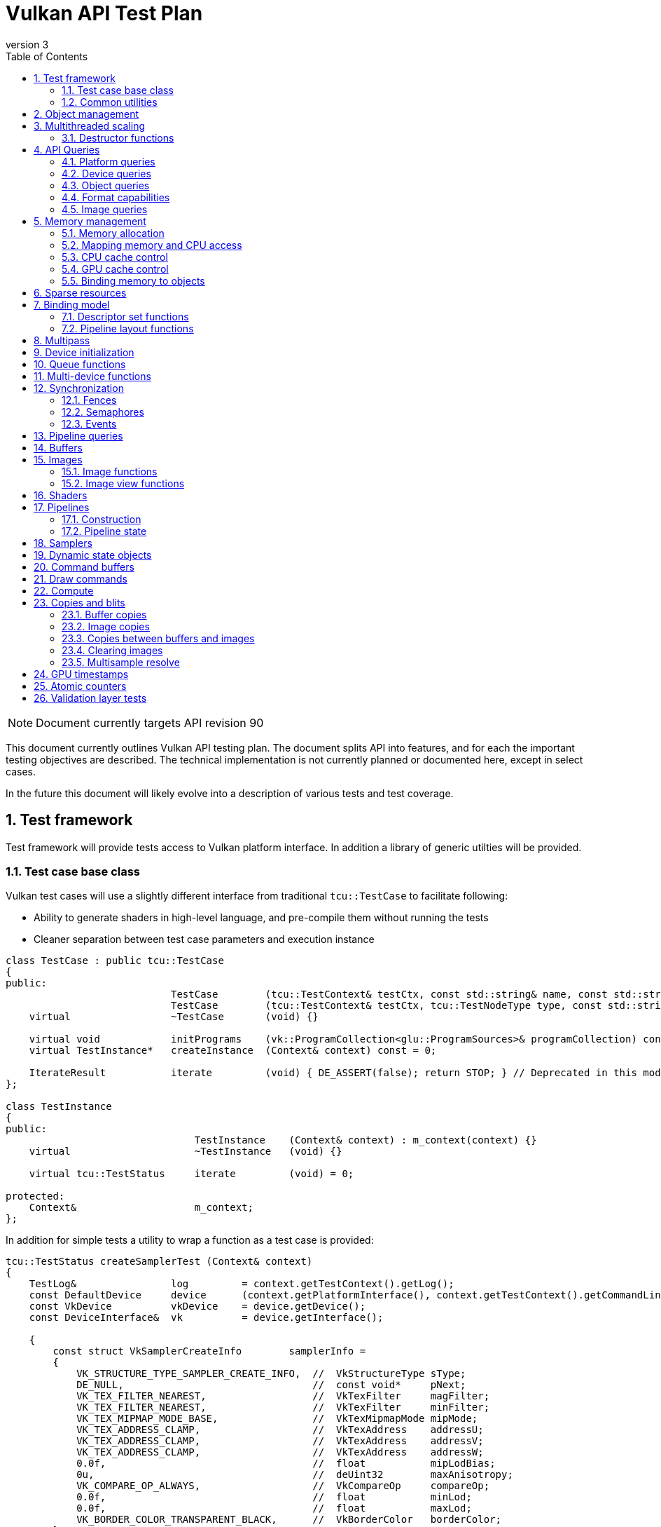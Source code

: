 // asciidoc -b html5 -d book -f apitests.conf apitests.adoc

:toc:
:numbered:
:docinfo:
:revnumber: 3

Vulkan API Test Plan
====================

NOTE: Document currently targets API revision 90

This document currently outlines Vulkan API testing plan. The document splits API into features, and for each the important testing objectives are described. The technical implementation is not currently planned or documented here, except in select cases.

In the future this document will likely evolve into a description of various tests and test coverage.

Test framework
--------------

Test framework will provide tests access to Vulkan platform interface. In addition a library of generic utilties will be provided.

Test case base class
~~~~~~~~~~~~~~~~~~~~

Vulkan test cases will use a slightly different interface from traditional +tcu::TestCase+ to facilitate following:

 * Ability to generate shaders in high-level language, and pre-compile them without running the tests
 * Cleaner separation between test case parameters and execution instance

[source,cpp]
----
class TestCase : public tcu::TestCase
{
public:
                            TestCase        (tcu::TestContext& testCtx, const std::string& name, const std::string& description);
                            TestCase        (tcu::TestContext& testCtx, tcu::TestNodeType type, const std::string& name, const std::string& description);
    virtual                 ~TestCase       (void) {}

    virtual void            initPrograms    (vk::ProgramCollection<glu::ProgramSources>& programCollection) const;
    virtual TestInstance*   createInstance  (Context& context) const = 0;

    IterateResult           iterate         (void) { DE_ASSERT(false); return STOP; } // Deprecated in this module
};

class TestInstance
{
public:
                                TestInstance    (Context& context) : m_context(context) {}
    virtual                     ~TestInstance   (void) {}

    virtual tcu::TestStatus     iterate         (void) = 0;

protected:
    Context&                    m_context;
};
----

In addition for simple tests a utility to wrap a function as a test case is provided:

[source,cpp]
----
tcu::TestStatus createSamplerTest (Context& context)
{
    TestLog&                log         = context.getTestContext().getLog();
    const DefaultDevice     device      (context.getPlatformInterface(), context.getTestContext().getCommandLine());
    const VkDevice          vkDevice    = device.getDevice();
    const DeviceInterface&  vk          = device.getInterface();

    {
        const struct VkSamplerCreateInfo        samplerInfo =
        {
            VK_STRUCTURE_TYPE_SAMPLER_CREATE_INFO,  //  VkStructureType sType;
            DE_NULL,                                //  const void*     pNext;
            VK_TEX_FILTER_NEAREST,                  //  VkTexFilter     magFilter;
            VK_TEX_FILTER_NEAREST,                  //  VkTexFilter     minFilter;
            VK_TEX_MIPMAP_MODE_BASE,                //  VkTexMipmapMode mipMode;
            VK_TEX_ADDRESS_CLAMP,                   //  VkTexAddress    addressU;
            VK_TEX_ADDRESS_CLAMP,                   //  VkTexAddress    addressV;
            VK_TEX_ADDRESS_CLAMP,                   //  VkTexAddress    addressW;
            0.0f,                                   //  float           mipLodBias;
            0u,                                     //  deUint32        maxAnisotropy;
            VK_COMPARE_OP_ALWAYS,                   //  VkCompareOp     compareOp;
            0.0f,                                   //  float           minLod;
            0.0f,                                   //  float           maxLod;
            VK_BORDER_COLOR_TRANSPARENT_BLACK,      //  VkBorderColor   borderColor;
        };

        Move<VkSamplerT>    tmpSampler  = createSampler(vk, vkDevice, &samplerInfo);
    }

    return tcu::TestStatus::pass("Creating sampler succeeded");
}

tcu::TestCaseGroup* createTests (tcu::TestContext& testCtx)
{
    de::MovePtr<tcu::TestCaseGroup> apiTests    (new tcu::TestCaseGroup(testCtx, "api", "API Tests"));
    
    addFunctionCase(apiTests.get(), "create_sampler",   "", createSamplerTest);

    return apiTests.release();
}
----

+vkt::Context+, which is passed to +vkt::TestInstance+ will provide access to Vulkan platform interface, and a default device instance. Most test cases should use default device instance:

 * Creating device can take up to tens of milliseconds
 * --deqp-vk-device-id=N command line option can be used to change device
 * Framework can force validation layers (--deqp-vk-layers=validation,...)

Other considerations:

 * Rather than using default header, deqp uses custom header & interface wrappers
 ** See +vk::PlatformInterface+ and +vk::DeviceInterface+
 ** Enables optional run-time dependency to Vulkan driver (required for Android, useful in general)
 ** Various logging & other analysis facilities can be layered on top of that interface
 * Expose validation state to tests to be able to test validation
 * Extensions are opt-in, some tests will require certain extensions to work
 ** --deqp-vk-extensions? enable all by default?
 ** Probably good to be able to override extensions as well (verify that tests report correct results without extensions)

Common utilities
~~~~~~~~~~~~~~~~

Test case independent Vulkan utilities will be provided in +vk+ namespace, and can be found under +framework/vulkan+. These include:

 * +Unique<T>+ and +Move<T>+ wrappers for Vulkan API objects
 * Creating all types of work with configurable parameters:
 ** Workload "size" (not really comparable between types)
 ** Consume & produce memory contents
 *** Simple checksumming / other verification against reference data typically fine

.TODO
 * Document important utilities (vkRef.hpp for example).
 * Document Vulkan platform port.

Object management
-----------------

Object management tests verify that the driver is able to create and destroy objects of all types. The tests don't attempt to use the objects (unless necessary for testing object construction) as that is covered by feature-specific tests. For all object types the object management tests cover:

 * Creating objects with a relevant set of parameters
 ** Not exhaustive, guided by what might actually make driver to take different path
 * Allocating multiple objects of same type
 ** Reasonable limit depends on object type
 * Creating objects from multiple threads concurrently (where possible)
 * Freeing objects from multiple threads

NOTE: tests for various +vkCreate*()+ functions are documented in feature-specific sections.

Multithreaded scaling
---------------------

Vulkan API is free-threaded and suggests that many operations (such as constructing command buffers) will scale with number of app threads. Tests are needed for proving that such scalability actually exists, and there are no locks in important functionality preventing that.

NOTE: Khronos CTS has not traditionally included any performance testing, and the tests may not be part of conformance criteria. The tests may however be useful for IHVs for driver optimization, and could be enforced by platform-specific conformance tests, such as Android CTS.

Destructor functions
~~~~~~~~~~~~~~~~~~~~

[source,c]
----
VkResult VKAPI vkDestroyInstance(
    VkInstance                                  instance);

VkResult VKAPI vkDestroyDevice(
    VkDevice                                    device);

VkResult VKAPI vkDestroyObject(
    VkDevice                                    device,
    VkObjectType                                objType,
    VkObject                                    object);
----

API Queries
-----------

Objective of API query tests is to validate that various +vkGet*+ functions return correct values. Generic checks that apply to all query types are:

 * Returned value size is equal or multiple of relevant struct size
 * Query doesn't write outside the provided pointer
 * Query values (where expected) don't change between subsequent queries
 * Concurrent queries from multiple threads work

Platform queries
~~~~~~~~~~~~~~~~

Platform query tests will validate that all queries work as expected and return sensible values.

 * Sensible device properties
 ** May have some Android-specific requirements
 *** TBD queue 0 must be universal queue (all command types supported)
 * All required functions present
 ** Both platform (physicalDevice = 0) and device-specific
 ** Culled based on enabled extension list?

[source,c]
----
typedef enum VkPhysicalDeviceInfoType_
{
    // Info type for vkGetPhysicalDeviceInfo()
    VK_PHYSICAL_DEVICE_INFO_TYPE_PROPERTIES                 = 0x00000000,
    VK_PHYSICAL_DEVICE_INFO_TYPE_PERFORMANCE                = 0x00000001,
    VK_PHYSICAL_DEVICE_INFO_TYPE_QUEUE_PROPERTIES           = 0x00000002,
    VK_PHYSICAL_DEVICE_INFO_TYPE_MEMORY_PROPERTIES          = 0x00000003,

    VK_ENUM_RANGE(PHYSICAL_DEVICE_INFO_TYPE, PROPERTIES, MEMORY_PROPERTIES)
} VkPhysicalDeviceInfoType;

typedef enum VkExtensionInfoType_
{
    // Info type for vkGetGlobalExtensionInfo() and vkGetPhysicalDeviceExtensionInfo()
    VK_EXTENSION_INFO_TYPE_COUNT                            = 0x00000000,
    VK_EXTENSION_INFO_TYPE_PROPERTIES                       = 0x00000001,

    VK_ENUM_RANGE(EXTENSION_INFO_TYPE, COUNT, PROPERTIES)
} VkExtensionInfoType;

VkResult VKAPI vkEnumeratePhysicalDevices(
    VkInstance                                  instance,
    uint32_t*                                   pPhysicalDeviceCount,
    VkPhysicalDevice*                           pPhysicalDevices);

VkResult VKAPI vkGetPhysicalDeviceInfo(
    VkPhysicalDevice                            physicalDevice,
    VkPhysicalDeviceInfoType                    infoType,
    size_t*                                     pDataSize,
    void*                                       pData);

void * VKAPI vkGetProcAddr(
    VkPhysicalDevice                            physicalDevice,
    const char*                                 pName);

// Extension discovery functions

VkResult VKAPI vkGetGlobalExtensionInfo(
    VkExtensionInfoType                         infoType,
    uint32_t                                    extensionIndex,
    size_t*                                     pDataSize,
    void*                                       pData);

VkResult VKAPI vkGetPhysicalDeviceExtensionInfo(
    VkPhysicalDevice                            physicalDevice,
    VkExtensionInfoType                         infoType,
    uint32_t                                    extensionIndex,
    size_t*                                     pDataSize,
    void*                                       pData);

// Layer discovery functions

VkResult VKAPI vkEnumerateLayers(
    VkPhysicalDevice                            physicalDevice,
    size_t                                      maxStringSize,
    size_t*                                     pLayerCount,
    char* const*                                pOutLayers,
    void*                                       pReserved);
----

Device queries
~~~~~~~~~~~~~~

[source,c]
----
VkResult VKAPI vkGetDeviceQueue(
    VkDevice                                    device,
    uint32_t                                    queueNodeIndex,
    uint32_t                                    queueIndex,
    VkQueue*                                    pQueue);
----

Object queries
~~~~~~~~~~~~~~

 * +MEMORY_REQUIREMENTS+: verify that for buffers the returned size is at least the size of the buffer (?)

[source,c]
----
typedef enum VkObjectInfoType_
{
    // Info type for vkGetObjectInfo()
    VK_OBJECT_INFO_TYPE_MEMORY_REQUIREMENTS                 = 0x00000000,

    VK_ENUM_RANGE(OBJECT_INFO_TYPE, MEMORY_REQUIREMENTS, MEMORY_REQUIREMENTS)
} VkObjectInfoType;

typedef struct VkMemoryRequirements_
{
    VkDeviceSize                                size;                       // Specified in bytes
    VkDeviceSize                                alignment;                  // Specified in bytes
    VkDeviceSize                                granularity;                // Granularity at which memory can be bound to resource sub-ranges specified in bytes (usually the page size)
    VkMemoryPropertyFlags                       memPropsAllowed;            // Allowed memory property flags
    VkMemoryPropertyFlags                       memPropsRequired;           // Required memory property flags
} VkMemoryRequirements;

VkResult VKAPI vkGetObjectInfo(
    VkDevice                                    device,
    VkObjectType                                objType,
    VkObject                                    object,
    VkObjectInfoType                            infoType,
    size_t*                                     pDataSize,
    void*                                       pData);
----

Format capabilities
~~~~~~~~~~~~~~~~~~~

[source,c]
----
typedef enum VkFormatInfoType_
{
    // Info type for vkGetFormatInfo()
    VK_FORMAT_INFO_TYPE_PROPERTIES                          = 0x00000000,

    VK_ENUM_RANGE(FORMAT_INFO_TYPE, PROPERTIES, PROPERTIES)
} VkFormatInfoType;

typedef VkFlags VkFormatFeatureFlags;
typedef enum VkFormatFeatureFlagBits_
{
    VK_FORMAT_FEATURE_SAMPLED_IMAGE_BIT                     = VK_BIT(0),    // Format can be used for sampled images (SAMPLED_IMAGE and COMBINED_IMAGE_SAMPLER descriptor types)
    VK_FORMAT_FEATURE_STORAGE_IMAGE_BIT                     = VK_BIT(1),    // Format can be used for storage images (STORAGE_IMAGE descriptor type)
    VK_FORMAT_FEATURE_STORAGE_IMAGE_ATOMIC_BIT              = VK_BIT(2),    // Format supports atomic operations in case it's used for storage images
    VK_FORMAT_FEATURE_UNIFORM_TEXEL_BUFFER_BIT              = VK_BIT(3),    // Format can be used for uniform texel buffers (TBOs)
    VK_FORMAT_FEATURE_STORAGE_TEXEL_BUFFER_BIT              = VK_BIT(4),    // Format can be used for storage texel buffers (IBOs)
    VK_FORMAT_FEATURE_STORAGE_TEXEL_BUFFER_ATOMIC_BIT       = VK_BIT(5),    // Format supports atomic operations in case it's used for storage texel buffers
    VK_FORMAT_FEATURE_VERTEX_BUFFER_BIT                     = VK_BIT(6),    // Format can be used for vertex buffers (VBOs)
    VK_FORMAT_FEATURE_COLOR_ATTACHMENT_BIT                  = VK_BIT(7),    // Format can be used for color attachment images
    VK_FORMAT_FEATURE_COLOR_ATTACHMENT_BLEND_BIT            = VK_BIT(8),    // Format supports blending in case it's used for color attachment images
    VK_FORMAT_FEATURE_DEPTH_STENCIL_ATTACHMENT_BIT          = VK_BIT(9),    // Format can be used for depth/stencil attachment images
    VK_FORMAT_FEATURE_CONVERSION_BIT                        = VK_BIT(10),   // Format can be used as the source or destination of format converting blits
} VkFormatFeatureFlagBits;

typedef struct VkFormatProperties_
{
    VkFormatFeatureFlags                        linearTilingFeatures;       // Format features in case of linear tiling
    VkFormatFeatureFlags                        optimalTilingFeatures;      // Format features in case of optimal tiling
} VkFormatProperties;

VkResult VKAPI vkGetFormatInfo(
    VkDevice                                    device,
    VkFormat                                    format,
    VkFormatInfoType                            infoType,
    size_t*                                     pDataSize,
    void*                                       pData);
----

Image queries
~~~~~~~~~~~~~

[source,c]
----
typedef enum VkSubresourceInfoType_
{
    // Info type for vkGetImageSubresourceInfo()
    VK_SUBRESOURCE_INFO_TYPE_LAYOUT                         = 0x00000000,

    VK_ENUM_RANGE(SUBRESOURCE_INFO_TYPE, LAYOUT, LAYOUT)
} VkSubresourceInfoType;

VkResult VKAPI vkGetImageSubresourceInfo(
    VkDevice                                    device,
    VkImage                                     image,
    const VkImageSubresource*                   pSubresource,
    VkSubresourceInfoType                       infoType,
    size_t*                                     pDataSize,
    void*                                       pData);
----

Memory management
-----------------

Memory management tests cover memory allocation, sub-allocation, access, and CPU and GPU cache control. Testing some areas such as cache control will require stress-testing memory accesses from CPU and various pipeline stages.

Memory allocation
~~~~~~~~~~~~~~~~~

[source,c]
----
// Memory properties passed into vkAllocMemory().
typedef VkFlags VkMemoryPropertyFlags;
typedef enum VkMemoryPropertyFlagBits_
{
    VK_MEMORY_PROPERTY_DEVICE_ONLY                          = 0,            // If otherwise stated, then allocate memory on device
    VK_MEMORY_PROPERTY_HOST_VISIBLE_BIT                     = VK_BIT(0),    // Memory should be mappable by host
    VK_MEMORY_PROPERTY_HOST_NON_COHERENT_BIT                = VK_BIT(1),    // Memory may not have i/o coherency so vkFlushMappedMemoryRanges and
                                                                            // vkInvalidateMappedMemoryRanges must be used flush/invalidate host cache
    VK_MEMORY_PROPERTY_HOST_UNCACHED_BIT                    = VK_BIT(2),    // Memory should not be cached by the host
    VK_MEMORY_PROPERTY_HOST_WRITE_COMBINED_BIT              = VK_BIT(3),    // Memory should support host write combining
    VK_MEMORY_PROPERTY_PREFER_HOST_LOCAL                    = VK_BIT(4),    // If set, prefer host access
    VK_MEMORY_PROPERTY_SHAREABLE_BIT                        = VK_BIT(5),
} VkMemoryPropertyFlagBits;

typedef struct VkMemoryAllocInfo_
{
    VkStructureType                             sType;                      // Must be VK_STRUCTURE_TYPE_MEMORY_ALLOC_INFO
    const void*                                 pNext;                      // Pointer to next structure
    VkDeviceSize                                allocationSize;             // Size of memory allocation
    VkMemoryPropertyFlags                       memProps;                   // Memory property flags
} VkMemoryAllocInfo;

VkResult VKAPI vkAllocMemory(
    VkDevice                                    device,
    const VkMemoryAllocInfo*                    pAllocInfo,
    VkDeviceMemory*                             pMem);

VkResult VKAPI vkFreeMemory(
    VkDevice                                    device,
    VkDeviceMemory                              mem);
----

 * Test combination of:
 ** Various allocation sizes
 ** All (supported) combinations of property flags
 * Allocations that exceed total available memory size (expected to fail)
 * Concurrent allocation and free from multiple threads
 * Memory leak tests (may not work on platforms that overcommit)
 ** Allocate memory until fails, free all and repeat
 ** Total allocated memory size should remain stable over iterations
 ** Allocate and free in random order

.Spec issues

What are the alignment guarantees for the returned memory allocation? Will it satisfy alignment requirements for all object types? If not, app needs to know the alignment, or alignment parameter needs to be added to +VkMemoryAllocInfo+.

Minimum allocation size? If 1, presumably implementation has to round it up to next page size at least? Is there a query for that? What happens when accessing the added padding?

Mapping memory and CPU access
~~~~~~~~~~~~~~~~~~~~~~~~~~~~~

[source,c]
----
VkResult VKAPI vkMapMemory(
    VkDevice                                    device,
    VkDeviceMemory                              mem,
    VkDeviceSize                                offset,
    VkDeviceSize                                size,
    VkMemoryMapFlags                            flags,
    void**                                      ppData);

VkResult VKAPI vkUnmapMemory(
    VkDevice                                    device,
    VkDeviceMemory                              mem);
----

 * Verify that mapping of all host-visible allocations succeed and accessing memory works
 * Verify mapping of sub-ranges
 * Access still works after un-mapping and re-mapping memory
 * Attaching or detaching memory allocation from buffer/image doesn't affect mapped memory access or contents
 ** Images: test with various formats, mip-levels etc.

.Spec issues
 * Man pages say vkMapMemory is thread-safe, but to what extent?
 ** Mapping different VkDeviceMemory allocs concurrently?
 ** Mapping different sub-ranges of same VkDeviceMemory?
 ** Mapping overlapping sub-ranges of same VkDeviceMemory?
 * Okay to re-map same or overlapping range? What pointers should be returned in that case?
 * Can re-mapping same block return different virtual address?
 * Alignment of returned CPU pointer?
 ** Access using SIMD instructions can benefit from alignment

CPU cache control
~~~~~~~~~~~~~~~~~

[source,c]
----
typedef struct VkMappedMemoryRange_
{
    VkStructureType                             sType;                      // Must be VK_STRUCTURE_TYPE_MAPPED_MEMORY_RANGE
    const void*                                 pNext;                      // Pointer to next structure
    VkDeviceMemory                              mem;                        // Mapped memory object
    VkDeviceSize                                offset;                     // Offset within the mapped memory the range starts from
    VkDeviceSize                                size;                       // Size of the range within the mapped memory
} VkMappedMemoryRange;

VkResult VKAPI vkFlushMappedMemoryRanges(
    VkDevice                                    device,
    uint32_t                                    memRangeCount,
    const VkMappedMemoryRange*                  pMemRanges);

VkResult VKAPI vkInvalidateMappedMemoryRanges(
    VkDevice                                    device,
    uint32_t                                    memRangeCount,
    const VkMappedMemoryRange*                  pMemRanges);
----

 * TODO Semantics discussed at https://cvs.khronos.org/bugzilla/show_bug.cgi?id=13690
 ** Invalidate relevant for HOST_NON_COHERENT_BIT, flushes CPU read caches
 ** Flush flushes CPU write caches?
 * Test behavior with all possible mem alloc types & various sizes
 * Corner-cases:
 ** Empty list
 ** Empty ranges
 ** Same range specified multiple times
 ** Partial overlap between ranges

.Spec issues
 * Thread-safety? Okay to flush different ranges concurrently?

GPU cache control
~~~~~~~~~~~~~~~~~

Validate that GPU caches are invalidated where instructed. This includes visibility of memory writes made by both CPU and GPU to both CPU and GPU pipeline stages.

[source,c]
----
void VKAPI vkCmdPipelineBarrier(
    VkCmdBuffer                                 cmdBuffer,
    VkWaitEvent                                 waitEvent,
    uint32_t                                    pipeEventCount,
    const VkPipeEvent*                          pPipeEvents,
    uint32_t                                    memBarrierCount,
    const void**                                ppMemBarriers);

// \note vkCmdWaitEvents includes memory barriers as well
----

 * Image layout transitions may need special care

Binding memory to objects
~~~~~~~~~~~~~~~~~~~~~~~~~

[source,c]
----
VkResult VKAPI vkBindObjectMemory(
    VkDevice                                    device,
    VkObjectType                                objType,
    VkObject                                    object,
    VkDeviceMemory                              mem,
    VkDeviceSize                                memOffset);
----

 * Buffers and images only
 * Straightforward mapping where allocation size matches object size and memOffset = 0
 * Sub-allocation of larger allocations
 * Re-binding object to different memory allocation
 * Binding multiple objects to same or partially overlapping memory ranges
 ** Aliasing writable resources? Access granularity?
 * Binding various (supported) types of memory allocations

.Spec issues
 * When binding multiple objects to same memory, will data in memory be visible for all objects?
 ** Reinterpretation rules?
 * Memory contents after re-binding memory to a different object?

Sparse resources
----------------

Sparse memory resources are treated as separate feature from basic memory management. Details TBD still.

[source,c]
----
VkResult VKAPI vkQueueBindSparseBufferMemory(
    VkQueue                                     queue,
    VkBuffer                                    buffer,
    VkDeviceSize                                rangeOffset,
    VkDeviceSize                                rangeSize,
    VkDeviceMemory                              mem,
    VkDeviceSize                                memOffset);

typedef struct VkImageSubresource_
{
    VkImageAspect                               aspect;
    uint32_t                                    mipLevel;
    uint32_t                                    arraySlice;
} VkImageSubresource;

typedef struct VkImageMemoryBindInfo_
{
    VkImageSubresource                          subresource;
    VkOffset3D                                  offset;
    VkExtent3D                                  extent;
} VkImageMemoryBindInfo;

VkResult VKAPI vkQueueBindSparseImageMemory(
    VkQueue                                     queue,
    VkImage                                     image,
    const VkImageMemoryBindInfo*                pBindInfo,
    VkDeviceMemory                              mem,
    VkDeviceSize                                memOffset);
----

Binding model
-------------

The objective of the binding model tests is to verify:

 * All valid descriptor sets can be created
 * Accessing resources from shaders using various layouts
 * Descriptor updates
 * Descriptor set chaining
 * Descriptor set limits

As a necessary side effect, the tests will provide coverage for allocating and accessing all types of resources from all shader stages.

Descriptor set functions
~~~~~~~~~~~~~~~~~~~~~~~~

[source,c]
----
typedef struct VkDescriptorSetLayoutBinding_
{
    VkDescriptorType                            descriptorType;     // Type of the descriptors in this binding
    uint32_t                                    arraySize;          // Number of descriptors in this binding
    VkShaderStageFlags                          stageFlags;         // Shader stages this binding is visible to
    const VkSampler*                            pImmutableSamplers; // Immutable samplers (used if descriptor type is SAMPLER or COMBINED_IMAGE_SAMPLER, is either NULL or contains <count> number of elements)
} VkDescriptorSetLayoutBinding;

typedef struct VkDescriptorSetLayoutCreateInfo_
{
    VkStructureType                             sType;              // Must be VK_STRUCTURE_TYPE_DESCRIPTOR_SET_LAYOUT_CREATE_INFO
    const void*                                 pNext;              // Pointer to next structure
    uint32_t                                    count;              // Number of bindings in the descriptor set layout
    const VkDescriptorSetLayoutBinding*         pBinding;           // Array of descriptor set layout bindings
} VkDescriptorSetLayoutCreateInfo;

VkResult VKAPI vkCreateDescriptorSetLayout(
    VkDevice                                    device,
    const VkDescriptorSetLayoutCreateInfo*      pCreateInfo,
    VkDescriptorSetLayout*                      pSetLayout);

typedef struct VkDescriptorTypeCount_
{
    VkDescriptorType                            type;
    uint32_t                                    count;
} VkDescriptorTypeCount;

typedef struct VkDescriptorPoolCreateInfo_
{
    VkStructureType                             sType;              // Must be VK_STRUCTURE_TYPE_DESCRIPTOR_POOL_CREATE_INFO
    const void*                                 pNext;              // Pointer to next structure
    uint32_t                                    count;
    const VkDescriptorTypeCount*                pTypeCount;
} VkDescriptorPoolCreateInfo;

VkResult VKAPI vkCreateDescriptorPool(
    VkDevice                                    device,
    VkDescriptorPoolUsage                       poolUsage,
    uint32_t                                    maxSets,
    const VkDescriptorPoolCreateInfo*           pCreateInfo,
    VkDescriptorPool*                           pDescriptorPool);

VkResult VKAPI vkResetDescriptorPool(
    VkDevice                                    device,
    VkDescriptorPool                            descriptorPool);

VkResult VKAPI vkAllocDescriptorSets(
    VkDevice                                    device,
    VkDescriptorPool                            descriptorPool,
    VkDescriptorSetUsage                        setUsage,
    uint32_t                                    count,
    const VkDescriptorSetLayout*                pSetLayouts,
    VkDescriptorSet*                            pDescriptorSets,
    uint32_t*                                   pCount);

void VKAPI vkClearDescriptorSets(
    VkDevice                                    device,
    VkDescriptorPool                            descriptorPool,
    uint32_t                                    count,
    const VkDescriptorSet*                      pDescriptorSets);

typedef struct VkDescriptorInfo_
{
    VkBufferView                                bufferView;                 // Buffer view to write to the descriptor (in case it's a buffer descriptor, otherwise should be VK_NULL_HANDLE)
    VkSampler                                   sampler;                    // Sampler to write to the descriptor (in case it's a SAMPLER or COMBINED_IMAGE_SAMPLER descriptor, otherwise should be VK_NULL_HANDLE)
    VkImageView                                 imageView;                  // Image view to write to the descriptor (in case it's a SAMPLED_IMAGE, STORAGE_IMAGE, or COMBINED_IMAGE_SAMPLER descriptor, otherwise should be VK_NULL_HANDLE)
    VkImageLayout                               imageLayout;                // Layout the image is expected to be in when accessed using this descriptor (only used if <imageView> is not VK_NULL_HANDLE)
} VkDescriptorInfo;

typedef struct VkWriteDescriptorSet_
{
    VkStructureType                             sType;                      // Must be VK_STRUCTURE_TYPE_WRITE_DESCRIPTOR_SET
    const void*                                 pNext;                      // Pointer to next structure

    VkDescriptorSet                             destSet;                    // Destination descriptor set
    uint32_t                                    destBinding;                // Binding within the destination descriptor set to write
    uint32_t                                    destArrayElement;           // Array element within the destination binding to write

    uint32_t                                    count;                      // Number of descriptors to write (determines the size of the array pointed by <pDescriptors>)

    VkDescriptorType                            descriptorType;             // Descriptor type to write (determines which fields of the array pointed by <pDescriptors> are going to be used)
    const VkDescriptorInfo*                     pDescriptors;               // Array of info structures describing the descriptors to write
} VkWriteDescriptorSet;

typedef struct VkCopyDescriptorSet_
{
    VkStructureType                             sType;                      // Must be VK_STRUCTURE_TYPE_COPY_DESCRIPTOR_SET
    const void*                                 pNext;                      // Pointer to next structure

    VkDescriptorSet                             srcSet;                     // Source descriptor set
    uint32_t                                    srcBinding;                 // Binding within the source descriptor set to copy from
    uint32_t                                    srcArrayElement;            // Array element within the source binding to copy from

    VkDescriptorSet                             destSet;                    // Destination descriptor set
    uint32_t                                    destBinding;                // Binding within the destination descriptor set to copy to
    uint32_t                                    destArrayElement;           // Array element within the destination binding to copy to

    uint32_t                                    count;                      // Number of descriptors to copy
} VkCopyDescriptorSet;

VkResult VKAPI vkUpdateDescriptorSets(
    VkDevice                                    device,
    uint32_t                                    writeCount,
    const VkWriteDescriptorSet*                 pDescriptorWrites,
    uint32_t                                    copyCount,
    const VkCopyDescriptorSet*                  pDescriptorCopies);
----

Pipeline layout functions
~~~~~~~~~~~~~~~~~~~~~~~~~

Pipeline layouts will be covered mostly by tests that use various layouts, but in addition some corner-case tests are needed:

 * Creating empty layouts for shaders that don't use any resources
 ** For example: vertex data generated with +gl_VertexID+ only

[source,c]
----
typedef struct VkPipelineLayoutCreateInfo_
{
    VkStructureType                             sType;              // Must be VK_STRUCTURE_TYPE_PIPELINE_LAYOUT_CREATE_INFO
    const void*                                 pNext;              // Pointer to next structure

    uint32_t                                    descriptorSetCount; // Number of descriptor sets interfaced by the pipeline
    const VkDescriptorSetLayout*                pSetLayouts;        // Array of <setCount> number of descriptor set layout objects defining the layout of the 
} VkPipelineLayoutCreateInfo;

VkResult VKAPI vkCreatePipelineLayout(
    VkDevice                                    device,
    const VkPipelineLayoutCreateInfo*           pCreateInfo,
    VkPipelineLayout*                           pPipelineLayout);
----

Multipass
---------

Multipass tests will verify:

 * Various possible multipass data flow configurations
 ** Target formats, number of targets, load, store, resolve, dependencies, ...
 ** Exhaustive tests for selected dimensions
 ** Randomized tests
 * Interaction with other features
 ** Blending
 ** Tessellation, geometry shaders (esp. massive geometry expansion)
 ** Barriers that may cause tiler flushes
 ** Queries
 * Large passes that may require tiler flushes

NOTE: Multipass API is still TBD, the API below is current v99 Pass API.

[source,c]
----
typedef struct VkFramebufferCreateInfo_
{
    VkStructureType                             sType;  // Must be VK_STRUCTURE_TYPE_FRAMEBUFFER_CREATE_INFO
    const void*                                 pNext;  // Pointer to next structure

    uint32_t                                    colorAttachmentCount;
    const VkColorAttachmentBindInfo*            pColorAttachments;
    const VkDepthStencilBindInfo*               pDepthStencilAttachment;

    uint32_t                                    sampleCount;
    uint32_t                                    width;
    uint32_t                                    height;
    uint32_t                                    layers;
} VkFramebufferCreateInfo;

VkResult VKAPI vkCreateFramebuffer(
    VkDevice                                    device,
    const VkFramebufferCreateInfo*              pCreateInfo,
    VkFramebuffer*                              pFramebuffer);

VkResult VKAPI vkCreateRenderPass(
    VkDevice                                    device,
    const VkRenderPassCreateInfo*               pCreateInfo,
    VkRenderPass*                               pRenderPass);

void VKAPI vkCmdBeginRenderPass(
    VkCmdBuffer                                 cmdBuffer,
    const VkRenderPassBegin*                    pRenderPassBegin);

void VKAPI vkCmdEndRenderPass(
    VkCmdBuffer                                 cmdBuffer,
    VkRenderPass                                renderPass);
----

Device initialization
---------------------

Device initialization tests verify that all reported devices can be created, with various possible configurations.

[source,c]
----
typedef struct VkApplicationInfo_
{
    VkStructureType                             sType;              // Type of structure. Should be VK_STRUCTURE_TYPE_APPLICATION_INFO
    const void*                                 pNext;              // Next structure in chain
    const char*                                 pAppName;
    uint32_t                                    appVersion;
    const char*                                 pEngineName;
    uint32_t                                    engineVersion;
    uint32_t                                    apiVersion;
} VkApplicationInfo;

typedef void* (VKAPI *PFN_vkAllocFunction)(
    void*                                       pUserData,
    size_t                                      size,
    size_t                                      alignment,
    VkSystemAllocType                           allocType);

typedef void (VKAPI *PFN_vkFreeFunction)(
    void*                                       pUserData,
    void*                                       pMem);

typedef struct VkAllocCallbacks_
{
    void*                                       pUserData;
    PFN_vkAllocFunction                         pfnAlloc;
    PFN_vkFreeFunction                          pfnFree;
} VkAllocCallbacks;

typedef struct VkInstanceCreateInfo_
{
    VkStructureType                             sType;                      // Should be VK_STRUCTURE_TYPE_INSTANCE_CREATE_INFO
    const void*                                 pNext;                      // Pointer to next structure
    const VkApplicationInfo*                    pAppInfo;
    const VkAllocCallbacks*                     pAllocCb;
    uint32_t                                    extensionCount;
    const char*const*                           ppEnabledExtensionNames;    // layer or extension name to be enabled
} VkInstanceCreateInfo;

VkResult VKAPI vkCreateInstance(
    const VkInstanceCreateInfo*                 pCreateInfo,
    VkInstance*                                 pInstance);
----

 - +VkApplicationInfo+ parameters
   * Arbitrary +pAppName+ / +pEngineName+ (spaces, utf-8, ...)
   * +pAppName+ / +pEngineName+ = NULL?
   * +appVersion+ / +engineVersion+ for 0, ~0, couple of values
   * Valid +apiVersion+
   * Invalid +apiVersion+ (expected to fail?)
 - +VkAllocCallbacks+
   * Want to be able to run all tests with and without callbacks?
   ** See discussion about default device in framework section
   * Custom allocators that provide guardbands and check them at free
   * Override malloc / free and verify that driver doesn't call if callbacks provided
   ** As part of object mgmt tests
   * Must be inherited to all devices created from instance
 - +VkInstanceCreateInfo+
   * Empty extension list
   * Unsupported extensions (expect VK_UNSUPPORTED)
   * Various combinations of supported extensions
   ** Any dependencies between extensions (enabling Y requires enabling X)?

.Spec issues
 * Only VkPhysicalDevice is passed to vkCreateDevice, ICD-specific magic needed for passing callbacks down to VkDevice instance

[source,c]
----
typedef VkFlags VkDeviceCreateFlags;
typedef enum VkDeviceCreateFlagBits_
{
    VK_DEVICE_CREATE_VALIDATION_BIT                         = VK_BIT(0),
    VK_DEVICE_CREATE_MULTI_DEVICE_IQ_MATCH_BIT              = VK_BIT(1),
} VkDeviceCreateFlagBits;

typedef struct VkDeviceQueueCreateInfo_
{
    uint32_t                                    queueNodeIndex;
    uint32_t                                    queueCount;
} VkDeviceQueueCreateInfo;

typedef struct VkDeviceCreateInfo_
{
    VkStructureType                             sType;                      // Should be VK_STRUCTURE_TYPE_DEVICE_CREATE_INFO
    const void*                                 pNext;                      // Pointer to next structure
    uint32_t                                    queueRecordCount;
    const VkDeviceQueueCreateInfo*              pRequestedQueues;
    uint32_t                                    extensionCount;
    const char*const*                           ppEnabledExtensionNames;
    VkDeviceCreateFlags                         flags;                      // Device creation flags
} VkDeviceCreateInfo;

VkResult VKAPI vkCreateDevice(
    VkPhysicalDevice                            physicalDevice,
    const VkDeviceCreateInfo*                   pCreateInfo,
    VkDevice*                                   pDevice);
----

 * Creating multiple devices from single physical device
 * Different queue configurations
 ** Combinations of supported node indexes
 ** Use of all queues simultaneously for various operations
 ** Various queue counts
 * Various extension combinations
 * Flags
 ** Enabling validation (see spec issues)
 ** VK_DEVICE_CREATE_MULTI_DEVICE_IQ_MATCH_BIT not relevant for Android

.Spec issues
 * Can same queue node index used multiple times in +pRequestedQueues+ list?
 * VK_DEVICE_CREATE_VALIDATION_BIT vs. layers

Queue functions
---------------

Queue functions (one currently) will have a lot of indicental coverage from other tests, so only targeted corner-case tests are needed:

 * +cmdBufferCount+ = 0
 * Submitting empty VkCmdBuffer

[source,c]
----
VkResult VKAPI vkQueueSubmit(
    VkQueue                                     queue,
    uint32_t                                    cmdBufferCount,
    const VkCmdBuffer*                          pCmdBuffers,
    VkFence                                     fence);
----

.Spec issues
 * Can +fence+ be +NULL+ if app doesn't need it?

Multi-device functions
----------------------

NOTE: Multi-device support is going to be removed from v1.0.

[source,c]
----
VkResult VKAPI vkGetMultiDeviceCompatibility(
    VkPhysicalDevice                            physicalDevice0,
    VkPhysicalDevice                            physicalDevice1,
    VkPhysicalDeviceCompatibilityInfo*          pInfo);

VkResult VKAPI vkOpenSharedMemory(
    VkDevice                                    device,
    const VkMemoryOpenInfo*                     pOpenInfo,
    VkDeviceMemory*                             pMem);

VkResult VKAPI vkOpenSharedSemaphore(
    VkDevice                                    device,
    const VkSemaphoreOpenInfo*                  pOpenInfo,
    VkSemaphore*                                pSemaphore);

VkResult VKAPI vkOpenPeerMemory(
    VkDevice                                    device,
    const VkPeerMemoryOpenInfo*                 pOpenInfo,
    VkDeviceMemory*                             pMem);

VkResult VKAPI vkOpenPeerImage(
    VkDevice                                    device,
    const VkPeerImageOpenInfo*                  pOpenInfo,
    VkImage*                                    pImage,
    VkDeviceMemory*                             pMem);

----

Synchronization
---------------

Synchronization tests will verify that all execution ordering primitives provided by the API will function as expected. Testing scheduling and synchronization robustness will require generating non-trivial workloads and possibly randomization to reveal potential issues.

[source,c]
----
VkResult VKAPI vkQueueWaitIdle(
    VkQueue                                     queue);

VkResult VKAPI vkDeviceWaitIdle(
    VkDevice                                    device);
----

 * Verify that all sync objects signaled after *WaitIdle() returns
 ** Fences (vkGetFenceStatus)
 ** Events (vkEventGetStatus)
 ** No way to query semaphore status?
 * Threads blocking at vkWaitForFences() must be resumed
 * Various amounts of work queued (from nothing to large command buffers)
 * vkDeviceWaitIdle() concurrently with commands that submit more work
 * all types of work

Fences
~~~~~~

[source,c]
----
typedef VkFlags VkFenceCreateFlags;
typedef enum VkFenceCreateFlagBits_
{
    VK_FENCE_CREATE_SIGNALED_BIT                            = VK_BIT(0),
} VkFenceCreateFlagBits;

typedef struct VkFenceCreateInfo_
{
    VkStructureType                             sType;      // Must be VK_STRUCTURE_TYPE_FENCE_CREATE_INFO
    const void*                                 pNext;      // Pointer to next structure
    VkFenceCreateFlags                          flags;      // Fence creation flags
} VkFenceCreateInfo;

VkResult VKAPI vkCreateFence(
    VkDevice                                    device,
    const VkFenceCreateInfo*                    pCreateInfo,
    VkFence*                                    pFence);

VkResult VKAPI vkResetFences(
    VkDevice                                    device,
    uint32_t                                    fenceCount,
    VkFence*                                    pFences);

VkResult VKAPI vkGetFenceStatus(
    VkDevice                                    device,
    VkFence                                     fence);

VkResult VKAPI vkWaitForFences(
    VkDevice                                    device,
    uint32_t                                    fenceCount,
    const VkFence*                              pFences,
    bool32_t                                    waitAll,
    uint64_t                                    timeout); // timeout in nanoseconds
----

 * Basic waiting on fences
 ** All types of commands
 ** Waiting on a different thread than the thread that submitted the work
 * Reusing fences (vkResetFences)
 * Waiting on a fence / querying status of a fence before it has been submitted to be signaled
 * Waiting on a fence / querying status of a fence has just been created with CREATE_SIGNALED_BIT
 ** Reuse in different queue
 ** Different queues

.Spec issues
 * Using same fence in multiple vkQueueSubmit calls without waiting/resetting in between
 ** Completion of first cmdbuf will reset fence and others won't do anything?
 * Waiting on same fence from multiple threads?

Semaphores
~~~~~~~~~~

[source,c]
----
typedef VkFlags VkSemaphoreCreateFlags;
typedef enum VkSemaphoreCreateFlagBits_
{
    VK_SEMAPHORE_CREATE_SHAREABLE_BIT                       = VK_BIT(0),
} VkSemaphoreCreateFlagBits;

typedef struct VkSemaphoreCreateInfo_
{
    VkStructureType                             sType;      // Must be VK_STRUCTURE_TYPE_SEMAPHORE_CREATE_INFO
    const void*                                 pNext;      // Pointer to next structure
    uint32_t                                    initialCount;
    VkSemaphoreCreateFlags                      flags;      // Semaphore creation flags
} VkSemaphoreCreateInfo;

VkResult VKAPI vkCreateSemaphore(
    VkDevice                                    device,
    const VkSemaphoreCreateInfo*                pCreateInfo,
    VkSemaphore*                                pSemaphore);

VkResult VKAPI vkQueueSignalSemaphore(
    VkQueue                                     queue,
    VkSemaphore                                 semaphore);

VkResult VKAPI vkQueueWaitSemaphore(
    VkQueue                                     queue,
    VkSemaphore                                 semaphore);
----

 * All types of commands waiting & signaling semaphore
 * Cross-queue semaphores
 * Queuing wait on initially signaled semaphore
 * Queuing wait immediately after queuing signaling
 * vkQueueWaitIdle & vkDeviceWaitIdle waiting on semaphore
 * Multiple queues waiting on same semaphore

NOTE: Semaphores might change; counting is causing problems for some IHVs.

Events
~~~~~~

[source,c]
----
typedef struct VkEventCreateInfo_
{
    VkStructureType                             sType;      // Must be VK_STRUCTURE_TYPE_EVENT_CREATE_INFO
    const void*                                 pNext;      // Pointer to next structure
    VkEventCreateFlags                          flags;      // Event creation flags (currently none)
} VkEventCreateInfo;

VkResult VKAPI vkCreateEvent(
    VkDevice                                    device,
    const VkEventCreateInfo*                    pCreateInfo,
    VkEvent*                                    pEvent);

VkResult VKAPI vkGetEventStatus(
    VkDevice                                    device,
    VkEvent                                     event);

VkResult VKAPI vkSetEvent(
    VkDevice                                    device,
    VkEvent                                     event);

VkResult VKAPI vkResetEvent(
    VkDevice                                    device,
    VkEvent                                     event);

typedef enum VkPipeEvent_
{
    VK_PIPE_EVENT_TOP_OF_PIPE                               = 0x00000001,   // Set event before the device starts processing subsequent command
    VK_PIPE_EVENT_VERTEX_PROCESSING_COMPLETE                = 0x00000002,   // Set event when all pending vertex processing is complete
    VK_PIPE_EVENT_LOCAL_FRAGMENT_PROCESSING_COMPLETE        = 0x00000003,   // Set event when all pending fragment shader executions are complete, within each fragment location
    VK_PIPE_EVENT_FRAGMENT_PROCESSING_COMPLETE              = 0x00000004,   // Set event when all pending fragment shader executions are complete
    VK_PIPE_EVENT_GRAPHICS_PIPELINE_COMPLETE                = 0x00000005,   // Set event when all pending graphics operations are complete
    VK_PIPE_EVENT_COMPUTE_PIPELINE_COMPLETE                 = 0x00000006,   // Set event when all pending compute operations are complete
    VK_PIPE_EVENT_TRANSFER_COMPLETE                         = 0x00000007,   // Set event when all pending transfer operations are complete
    VK_PIPE_EVENT_COMMANDS_COMPLETE                         = 0x00000008,   // Set event when all pending work is complete

    VK_ENUM_RANGE(PIPE_EVENT, TOP_OF_PIPE, COMMANDS_COMPLETE)
} VkPipeEvent;

void VKAPI vkCmdSetEvent(
    VkCmdBuffer                                 cmdBuffer,
    VkEvent                                     event,
    VkPipeEvent                                 pipeEvent);

void VKAPI vkCmdResetEvent(
    VkCmdBuffer                                 cmdBuffer,
    VkEvent                                     event,
    VkPipeEvent                                 pipeEvent);

void VKAPI vkCmdWaitEvents(
    VkCmdBuffer                                 cmdBuffer,
    VkWaitEvent                                 waitEvent,
    uint32_t                                    eventCount,
    const VkEvent*                              pEvents,
    uint32_t                                    memBarrierCount,
    const void**                                ppMemBarriers);
----

 * All types of work waiting on all types of events
 ** Including signaling from CPU side (vkSetEvent)
 ** Memory barrier
 * Polling event status (vkGetEventStatus)
 * Memory barriers (see also GPU cache control)
 * Corner-cases:
 ** Re-setting event before it has been signaled
 ** Polling status of event concurrently with signaling it or re-setting it from another thread
 ** Multiple commands (maybe multiple queues as well) setting same event
 *** Presumably first set will take effect, rest have no effect before event is re-set

Pipeline queries
----------------

Pipeline query test details TBD. These are of lower priority initially.

NOTE: Currently contains only exact occlusion query as mandatory. Might be problematic for some, and may change?

[source,c]
----
typedef enum VkQueryType_
{
    VK_QUERY_TYPE_OCCLUSION                                 = 0x00000000,
    VK_QUERY_TYPE_PIPELINE_STATISTICS                       = 0x00000001, // Optional

    VK_ENUM_RANGE(QUERY_TYPE, OCCLUSION, PIPELINE_STATISTICS)
} VkQueryType;

typedef VkFlags VkQueryPipelineStatisticFlags;
typedef enum VkQueryPipelineStatisticFlagBits_ {
    VK_QUERY_PIPELINE_STATISTIC_IA_VERTICES_BIT             = VK_BIT(0),  // Optional
    VK_QUERY_PIPELINE_STATISTIC_IA_PRIMITIVES_BIT           = VK_BIT(1),  // Optional
    VK_QUERY_PIPELINE_STATISTIC_VS_INVOCATIONS_BIT          = VK_BIT(2),  // Optional
    VK_QUERY_PIPELINE_STATISTIC_GS_INVOCATIONS_BIT          = VK_BIT(3),  // Optional
    VK_QUERY_PIPELINE_STATISTIC_GS_PRIMITIVES_BIT           = VK_BIT(4),  // Optional
    VK_QUERY_PIPELINE_STATISTIC_C_INVOCATIONS_BIT           = VK_BIT(5),  // Optional
    VK_QUERY_PIPELINE_STATISTIC_C_PRIMITIVES_BIT            = VK_BIT(6),  // Optional
    VK_QUERY_PIPELINE_STATISTIC_FS_INVOCATIONS_BIT          = VK_BIT(7),  // Optional
    VK_QUERY_PIPELINE_STATISTIC_TCS_PATCHES_BIT             = VK_BIT(8),  // Optional
    VK_QUERY_PIPELINE_STATISTIC_TES_INVOCATIONS_BIT         = VK_BIT(9),  // Optional
    VK_QUERY_PIPELINE_STATISTIC_CS_INVOCATIONS_BIT          = VK_BIT(10), // Optional
} VkQueryPipelineStatisticFlagBits;

typedef struct VkQueryPoolCreateInfo_
{
    VkStructureType                             sType;              // Must be VK_STRUCTURE_TYPE_QUERY_POOL_CREATE_INFO
    const void*                                 pNext;              // Pointer to next structure
    VkQueryType                                 queryType;
    uint32_t                                    slots;
    VkQueryPipelineStatisticFlags               pipelineStatistics; // Optional
} VkQueryPoolCreateInfo;

VkResult VKAPI vkCreateQueryPool(
    VkDevice                                    device,
    const VkQueryPoolCreateInfo*                pCreateInfo,
    VkQueryPool*                                pQueryPool);

typedef VkFlags VkQueryResultFlags;
typedef enum VkQueryResultFlagBits_
{
    VK_QUERY_RESULT_32_BIT                                  = 0,           // Results of the queries are written to the destination buffer as 32-bit values
    VK_QUERY_RESULT_64_BIT                                  = VK_BIT(0),   // Results of the queries are written to the destination buffer as 64-bit values
    VK_QUERY_RESULT_NO_WAIT_BIT                             = 0,           // Results of the queries aren't waited on before proceeding with the result copy
    VK_QUERY_RESULT_WAIT_BIT                                = VK_BIT(1),   // Results of the queries are waited on before proceeding with the result copy
    VK_QUERY_RESULT_WITH_AVAILABILITY_BIT                   = VK_BIT(2),   // Besides the results of the query, the availability of the results is also written
    VK_QUERY_RESULT_PARTIAL_BIT                             = VK_BIT(3),   // Copy the partial results of the query even if the final results aren't available
} VkQueryResultFlagBits;

VkResult VKAPI vkGetQueryPoolResults(
    VkDevice                                    device,
    VkQueryPool                                 queryPool,
    uint32_t                                    startQuery,
    uint32_t                                    queryCount,
    size_t*                                     pDataSize,
    void*                                       pData,
    VkQueryResultFlags                          flags);

void VKAPI vkCmdBeginQuery(
    VkCmdBuffer                                 cmdBuffer,
    VkQueryPool                                 queryPool,
    uint32_t                                    slot,
    VkQueryControlFlags                         flags);

void VKAPI vkCmdEndQuery(
    VkCmdBuffer                                 cmdBuffer,
    VkQueryPool                                 queryPool,
    uint32_t                                    slot);

void VKAPI vkCmdResetQueryPool(
    VkCmdBuffer                                 cmdBuffer,
    VkQueryPool                                 queryPool,
    uint32_t                                    startQuery,
    uint32_t                                    queryCount);

void VKAPI vkCmdCopyQueryPoolResults(
    VkCmdBuffer                                 cmdBuffer,
    VkQueryPool                                 queryPool,
    uint32_t                                    startQuery,
    uint32_t                                    queryCount,
    VkBuffer                                    destBuffer,
    VkDeviceSize                                destOffset,
    VkDeviceSize                                destStride,
    VkQueryResultFlags                          flags);
----

Buffers
-------

Buffers will have a lot of coverage from memory management and access tests. Targeted buffer tests need to verify that various corner-cases and more excotic configurations work as expected.

.Spec issues
 * Does +VK_BUFFER_USAGE_GENERAL+ allow buffer to be used in any situation?
 * All combinations of usage flags are valid?

[source,c]
----
typedef VkFlags VkBufferCreateFlags;
typedef enum VkBufferCreateFlagBits_
{
    VK_BUFFER_CREATE_SHAREABLE_BIT                          = VK_BIT(0),    // Buffer should be shareable
    VK_BUFFER_CREATE_SPARSE_BIT                             = VK_BIT(1),    // Buffer should support sparse backing
} VkBufferCreateFlagBits;

// Buffer usage flags
typedef VkFlags VkBufferUsageFlags;
typedef enum VkBufferUsageFlagBits_
{
    VK_BUFFER_USAGE_GENERAL                                 = 0,            // No special usage
    VK_BUFFER_USAGE_TRANSFER_SOURCE_BIT                     = VK_BIT(0),    // Can be used as a source of transfer operations
    VK_BUFFER_USAGE_TRANSFER_DESTINATION_BIT                = VK_BIT(1),    // Can be used as a destination of transfer operations
    VK_BUFFER_USAGE_UNIFORM_TEXEL_BUFFER_BIT                = VK_BIT(2),    // Can be used as TBO
    VK_BUFFER_USAGE_STORAGE_TEXEL_BUFFER_BIT                = VK_BIT(3),    // Can be used as IBO
    VK_BUFFER_USAGE_UNIFORM_BUFFER_BIT                      = VK_BIT(4),    // Can be used as UBO
    VK_BUFFER_USAGE_STORAGE_BUFFER_BIT                      = VK_BIT(5),    // Can be used as SSBO
    VK_BUFFER_USAGE_INDEX_BUFFER_BIT                        = VK_BIT(6),    // Can be used as source of fixed function index fetch (index buffer)
    VK_BUFFER_USAGE_VERTEX_BUFFER_BIT                       = VK_BIT(7),    // Can be used as source of fixed function vertex fetch (VBO)
    VK_BUFFER_USAGE_INDIRECT_BUFFER_BIT                     = VK_BIT(8),    // Can be the source of indirect parameters (e.g. indirect buffer, parameter buffer)
} VkBufferUsageFlagBits;

typedef struct VkBufferCreateInfo_
{
    VkStructureType                             sType;                      // Must be VK_STRUCTURE_TYPE_BUFFER_CREATE_INFO
    const void*                                 pNext;                      // Pointer to next structure.
    VkDeviceSize                                size;                       // Specified in bytes
    VkBufferUsageFlags                          usage;                      // Buffer usage flags
    VkBufferCreateFlags                         flags;                      // Buffer creation flags
} VkBufferCreateInfo;

VkResult VKAPI vkCreateBuffer(
    VkDevice                                    device,
    const VkBufferCreateInfo*                   pCreateInfo,
    VkBuffer*                                   pBuffer);
----

 * All (valid and supported) combinations of create and usage flags work
 * Buffers of various sizes can be created and they report sensible memory requirements
 * Sparse buffers: very large (limit TBD) buffers can be created

[source,c]
----
typedef enum VkBufferViewType_
{
    VK_BUFFER_VIEW_TYPE_RAW                                 = 0x00000000,   // Raw buffer without special structure (UBO, SSBO)
    VK_BUFFER_VIEW_TYPE_FORMATTED                           = 0x00000001,   // Buffer with format (TBO, IBO)

    VK_ENUM_RANGE(BUFFER_VIEW_TYPE, RAW, FORMATTED)
} VkBufferViewType;

typedef struct VkBufferViewCreateInfo_
{
    VkStructureType                             sType;                      // Must be VK_STRUCTURE_TYPE_BUFFER_VIEW_CREATE_INFO
    const void*                                 pNext;                      // Pointer to next structure.
    VkBuffer                                    buffer;
    VkBufferViewType                            viewType;
    VkFormat                                    format;                     // Optionally specifies format of elements
    VkDeviceSize                                offset;                     // Specified in bytes
    VkDeviceSize                                range;                      // View size specified in bytes
} VkBufferViewCreateInfo;

VkResult VKAPI vkCreateBufferView(
    VkDevice                                    device,
    const VkBufferViewCreateInfo*               pCreateInfo,
    VkBufferView*                               pView);
----

 * Buffer views of all (valid) types and formats can be created from all (compatible) buffers
 * Various view sizes
 ** Complete buffer
 ** Partial buffer
 * View can be created before and after attaching memory to buffer
 * Changing memory binding makes memory contents visible in already created views
 ** Concurrently changing memory binding and creating views

.Spec issues
 * Alignment or size requirements for buffer views?

Images
------

Like buffers, images will have significant coverage from other test groups that focus on various ways to access image data. Additional coverage not provided by those tests will be included in this feature group.

Image functions
~~~~~~~~~~~~~~~

.Spec issues
 * +VK_IMAGE_USAGE_GENERAL+?

[source,c]
----
typedef enum VkImageType_
{
    VK_IMAGE_TYPE_1D                                        = 0x00000000,
    VK_IMAGE_TYPE_2D                                        = 0x00000001,
    VK_IMAGE_TYPE_3D                                        = 0x00000002,

    VK_ENUM_RANGE(IMAGE_TYPE, 1D, 3D)
} VkImageType;

typedef enum VkImageTiling_
{
    VK_IMAGE_TILING_LINEAR                                  = 0x00000000,
    VK_IMAGE_TILING_OPTIMAL                                 = 0x00000001,

    VK_ENUM_RANGE(IMAGE_TILING, LINEAR, OPTIMAL)
} VkImageTiling;

typedef VkFlags VkImageUsageFlags;
typedef enum VkImageUsageFlagBits_
{
    VK_IMAGE_USAGE_GENERAL                                  = 0,            // No special usage
    VK_IMAGE_USAGE_TRANSFER_SOURCE_BIT                      = VK_BIT(0),    // Can be used as a source of transfer operations
    VK_IMAGE_USAGE_TRANSFER_DESTINATION_BIT                 = VK_BIT(1),    // Can be used as a destination of transfer operations
    VK_IMAGE_USAGE_SAMPLED_BIT                              = VK_BIT(2),    // Can be sampled from (SAMPLED_IMAGE and COMBINED_IMAGE_SAMPLER descriptor types)
    VK_IMAGE_USAGE_STORAGE_BIT                              = VK_BIT(3),    // Can be used as storage image (STORAGE_IMAGE descriptor type)
    VK_IMAGE_USAGE_COLOR_ATTACHMENT_BIT                     = VK_BIT(4),    // Can be used as framebuffer color attachment
    VK_IMAGE_USAGE_DEPTH_STENCIL_BIT                        = VK_BIT(5),    // Can be used as framebuffer depth/stencil attachment
    VK_IMAGE_USAGE_TRANSIENT_ATTACHMENT_BIT                 = VK_BIT(6),    // Image data not needed outside of rendering
} VkImageUsageFlagBits;

typedef VkFlags VkImageCreateFlags;
typedef enum VkImageCreateFlagBits_
{
    VK_IMAGE_CREATE_INVARIANT_DATA_BIT                      = VK_BIT(0),
    VK_IMAGE_CREATE_SHAREABLE_BIT                           = VK_BIT(1),    // Image should be shareable
    VK_IMAGE_CREATE_SPARSE_BIT                              = VK_BIT(2),    // Image should support sparse backing
    VK_IMAGE_CREATE_MUTABLE_FORMAT_BIT                      = VK_BIT(3),    // Allows image views to have different format than the base image
    VK_IMAGE_CREATE_CUBE_COMPATIBLE_BIT                     = VK_BIT(4),    // Allows creating image views with cube type from the created image
} VkImageCreateFlagBits;

typedef struct VkImageCreateInfo_
{
    VkStructureType                             sType;                      // Must be VK_STRUCTURE_TYPE_IMAGE_CREATE_INFO
    const void*                                 pNext;                      // Pointer to next structure.
    VkImageType                                 imageType;
    VkFormat                                    format;
    VkExtent3D                                  extent;
    uint32_t                                    mipLevels;
    uint32_t                                    arraySize;
    uint32_t                                    samples;
    VkImageTiling                               tiling;
    VkImageUsageFlags                           usage;                      // Image usage flags
    VkImageCreateFlags                          flags;                      // Image creation flags
} VkImageCreateInfo;

VkResult VKAPI vkCreateImage(
    VkDevice                                    device,
    const VkImageCreateInfo*                    pCreateInfo,
    VkImage*                                    pImage);
----

 * All valid and supported combinations of image parameters
 ** Sampling verification with nearest only (other modes will be covered separately)
 * Various image sizes
 * Linear-layout images & writing data from CPU
 * Copying data between identical opaque-layout images on CPU?

Image view functions
~~~~~~~~~~~~~~~~~~~~

.Spec issues
 * What are format compatibility rules?
 * Can color/depth/stencil attachments to write to image which has different format?
 ** Can I create DS view of RGBA texture and write to only one component by creating VkDepthStencilView for example?
 * Image view granularity
 ** All sub-rects allowed? In all use cases (RTs for example)?
 * Memory access granularity
 ** Writing concurrently to different areas of same memory backed by same/different image or view

[source,c]
----
typedef enum VkImageViewType_
{
    VK_IMAGE_VIEW_TYPE_1D                                   = 0x00000000,
    VK_IMAGE_VIEW_TYPE_2D                                   = 0x00000001,
    VK_IMAGE_VIEW_TYPE_3D                                   = 0x00000002,
    VK_IMAGE_VIEW_TYPE_CUBE                                 = 0x00000003,

    VK_ENUM_RANGE(IMAGE_VIEW_TYPE, 1D, CUBE)
} VkImageViewType;

typedef struct VkChannelMapping_
{
    VkChannelSwizzle                            r;
    VkChannelSwizzle                            g;
    VkChannelSwizzle                            b;
    VkChannelSwizzle                            a;
} VkChannelMapping;

typedef enum VkImageAspect_
{
    VK_IMAGE_ASPECT_COLOR                                   = 0x00000000,
    VK_IMAGE_ASPECT_DEPTH                                   = 0x00000001,
    VK_IMAGE_ASPECT_STENCIL                                 = 0x00000002,

    VK_ENUM_RANGE(IMAGE_ASPECT, COLOR, STENCIL)
} VkImageAspect;

typedef struct VkImageSubresourceRange_
{
    VkImageAspect                               aspect;
    uint32_t                                    baseMipLevel;
    uint32_t                                    mipLevels;
    uint32_t                                    baseArraySlice;
    uint32_t                                    arraySize;
} VkImageSubresourceRange;

typedef struct VkImageViewCreateInfo_
{
    VkStructureType                             sType;                  // Must be VK_STRUCTURE_TYPE_IMAGE_VIEW_CREATE_INFO
    const void*                                 pNext;                  // Pointer to next structure
    VkImage                                     image;
    VkImageViewType                             viewType;
    VkFormat                                    format;
    VkChannelMapping                            channels;
    VkImageSubresourceRange                     subresourceRange;
    float                                       minLod;
} VkImageViewCreateInfo;

VkResult VKAPI vkCreateImageView(
    VkDevice                                    device,
    const VkImageViewCreateInfo*                pCreateInfo,
    VkImageView*                                pView);
----

 * Image views of all (valid) types and formats can be created from all (compatible) images
 * Channel swizzles
 * Depth- and stencil-mode
 * Different formats
 * Various view sizes
 ** Complete image
 ** Partial image (mip- or array slice)
 * View can be created before and after attaching memory to image
 * Changing memory binding makes memory contents visible in already created views
 ** Concurrently changing memory binding and creating views

[source,c]
----
typedef struct VkColorAttachmentViewCreateInfo_
{
    VkStructureType                             sType;                  // Must be VK_STRUCTURE_TYPE_COLOR_ATTACHMENT_VIEW_CREATE_INFO
    const void*                                 pNext;                  // Pointer to next structure
    VkImage                                     image;
    VkFormat                                    format;
    uint32_t                                    mipLevel;
    uint32_t                                    baseArraySlice;
    uint32_t                                    arraySize;
    VkImage                                     msaaResolveImage;
    VkImageSubresourceRange                     msaaResolveSubResource;
} VkColorAttachmentViewCreateInfo;

VkResult VKAPI vkCreateColorAttachmentView(
    VkDevice                                    device,
    const VkColorAttachmentViewCreateInfo*      pCreateInfo,
    VkColorAttachmentView*                      pView);

typedef struct VkDepthStencilViewCreateInfo_
{
    VkStructureType                             sType;                  // Must be VK_STRUCTURE_TYPE_DEPTH_STENCIL_VIEW_CREATE_INFO
    const void*                                 pNext;                  // Pointer to next structure
    VkImage                                     image;
    uint32_t                                    mipLevel;
    uint32_t                                    baseArraySlice;
    uint32_t                                    arraySize;
    VkImage                                     msaaResolveImage;
    VkImageSubresourceRange                     msaaResolveSubResource;
    VkDepthStencilViewCreateFlags               flags;                  // Depth stencil attachment view flags
} VkDepthStencilViewCreateInfo;

VkResult VKAPI vkCreateDepthStencilView(
    VkDevice                                    device,
    const VkDepthStencilViewCreateInfo*         pCreateInfo,
    VkDepthStencilView*                         pView);
----

 * Writing to color/depth/stencil attachments in various view configurations
 ** Multipass tests will contain some coverage for this
 ** Image layout
 ** View size
 ** Image mip- or array sub-range
 * +msaaResolveImage+
 ** TODO What is exactly this?

Shaders
-------

Shader API test will verify that shader loading functions behave as expected. Verifying that various SPIR-V constructs are accepted and executed correctly however is not an objective; that will be covered more extensively by a separate SPIR-V test set.

NOTE: Shader API is expected to change with introduction of multiple entry points to SPIR-V.

[source,c]
----
typedef struct VkShaderCreateInfo_
{
    VkStructureType                             sType;              // Must be VK_STRUCTURE_TYPE_SHADER_CREATE_INFO
    const void*                                 pNext;              // Pointer to next structure
    size_t                                      codeSize;           // Specified in bytes
    const void*                                 pCode;
    VkShaderCreateFlags                         flags;              // Reserved
} VkShaderCreateInfo;

VkResult VKAPI vkCreateShader(
    VkDevice                                    device,
    const VkShaderCreateInfo*                   pCreateInfo,
    VkShader*                                   pShader);
----

Pipelines
---------

Construction
~~~~~~~~~~~~

Pipeline tests will create various pipelines and verify that rendering results appear to match (resulting HW pipeline is correct). Fixed-function unit corner-cases nor accuracy is verified. It is not possible to exhaustively test all pipeline configurations so tests have to test some areas in isolation and extend coverage with randomized tests.

[source,c]
----
typedef struct VkPipelineShader_
{
    VkShaderStage                               stage;
    VkShader                                    shader;
    uint32_t                                    linkConstBufferCount;
    const VkLinkConstBuffer*                    pLinkConstBufferInfo;
    const VkSpecializationInfo*                 pSpecializationInfo;
} VkPipelineShader;

typedef struct VkComputePipelineCreateInfo_
{
    VkStructureType                             sType;          // Must be VK_STRUCTURE_TYPE_COMPUTE_PIPELINE_CREATE_INFO
    const void*                                 pNext;          // Pointer to next structure
    VkPipelineShader                            cs;
    VkPipelineCreateFlags                       flags;          // Pipeline creation flags
    VkPipelineLayout                            layout;         // Interface layout of the pipeline
} VkComputePipelineCreateInfo;

typedef struct VkVertexInputBindingDescription_
{
    uint32_t                                    binding;        // Vertex buffer binding id
    uint32_t                                    strideInBytes;  // Distance between vertices in bytes (0 = no advancement)

    VkVertexInputStepRate                       stepRate;       // Rate at which binding is incremented
} VkVertexInputBindingDescription;

typedef struct VkVertexInputAttributeDescription_
{
    uint32_t                                    location;       // location of the shader vertex attrib
    uint32_t                                    binding;        // Vertex buffer binding id

    VkFormat                                    format;         // format of source data

    uint32_t                                    offsetInBytes;  // Offset of first element in bytes from base of vertex
} VkVertexInputAttributeDescription;

typedef struct VkPipelineVertexInputCreateInfo_
{
    VkStructureType                             sType;          // Should be VK_STRUCTURE_TYPE_PIPELINE_VERTEX_INPUT_CREATE_INFO
    const void*                                 pNext;          // Pointer to next structure

    uint32_t                                    bindingCount;   // number of bindings
    const VkVertexInputBindingDescription*      pVertexBindingDescriptions;

    uint32_t                                    attributeCount; // number of attributes
    const VkVertexInputAttributeDescription*    pVertexAttributeDescriptions;
} VkPipelineVertexInputCreateInfo;

typedef struct VkPipelineIaStateCreateInfo_
{
    VkStructureType                             sType;      // Must be VK_STRUCTURE_TYPE_PIPELINE_IA_STATE_CREATE_INFO
    const void*                                 pNext;      // Pointer to next structure
    VkPrimitiveTopology                         topology;
    bool32_t                                    disableVertexReuse;         // optional
    bool32_t                                    primitiveRestartEnable;
    uint32_t                                    primitiveRestartIndex;      // optional (GL45)
} VkPipelineIaStateCreateInfo;

typedef struct VkPipelineTessStateCreateInfo_
{
    VkStructureType                             sType;      // Must be VK_STRUCTURE_TYPE_PIPELINE_TESS_STATE_CREATE_INFO
    const void*                                 pNext;      // Pointer to next structure
    uint32_t                                    patchControlPoints;
} VkPipelineTessStateCreateInfo;

typedef struct VkPipelineVpStateCreateInfo_
{
    VkStructureType                             sType;      // Must be VK_STRUCTURE_TYPE_PIPELINE_VP_STATE_CREATE_INFO
    const void*                                 pNext;      // Pointer to next structure
    uint32_t                                    viewportCount;
    VkCoordinateOrigin                          clipOrigin;                 // optional (GL45)
    VkDepthMode                                 depthMode;                  // optional (GL45)
} VkPipelineVpStateCreateInfo;

typedef struct VkPipelineRsStateCreateInfo_
{
    VkStructureType                             sType;      // Must be VK_STRUCTURE_TYPE_PIPELINE_RS_STATE_CREATE_INFO
    const void*                                 pNext;      // Pointer to next structure
    bool32_t                                    depthClipEnable;
    bool32_t                                    rasterizerDiscardEnable;
    bool32_t                                    programPointSize;           // optional (GL45)
    VkCoordinateOrigin                          pointOrigin;                // optional (GL45)
    VkProvokingVertex                           provokingVertex;            // optional (GL45)
    VkFillMode                                  fillMode;                   // optional (GL45)
    VkCullMode                                  cullMode;
    VkFrontFace                                 frontFace;
} VkPipelineRsStateCreateInfo;

typedef struct VkPipelineMsStateCreateInfo_
{
    VkStructureType                             sType;      // Must be VK_STRUCTURE_TYPE_PIPELINE_MS_STATE_CREATE_INFO
    const void*                                 pNext;      // Pointer to next structure
    uint32_t                                    samples;
    bool32_t                                    multisampleEnable;          // optional (GL45)
    bool32_t                                    sampleShadingEnable;        // optional (GL45)
    float                                       minSampleShading;           // optional (GL45)
    VkSampleMask                                sampleMask;
} VkPipelineMsStateCreateInfo;

typedef struct VkPipelineCbAttachmentState_
{
    bool32_t                                    blendEnable;
    VkFormat                                    format;
    VkBlend                                     srcBlendColor;
    VkBlend                                     destBlendColor;
    VkBlendOp                                   blendOpColor;
    VkBlend                                     srcBlendAlpha;
    VkBlend                                     destBlendAlpha;
    VkBlendOp                                   blendOpAlpha;
    VkChannelFlags                              channelWriteMask;
} VkPipelineCbAttachmentState;

typedef struct VkPipelineCbStateCreateInfo_
{
    VkStructureType                             sType;      // Must be VK_STRUCTURE_TYPE_PIPELINE_CB_STATE_CREATE_INFO
    const void*                                 pNext;      // Pointer to next structure
    bool32_t                                    alphaToCoverageEnable;
    bool32_t                                    logicOpEnable;
    VkLogicOp                                   logicOp;
    uint32_t                                    attachmentCount;    // # of pAttachments
    const VkPipelineCbAttachmentState*          pAttachments;
} VkPipelineCbStateCreateInfo;

typedef struct VkStencilOpState_
{
    VkStencilOp                                 stencilFailOp;
    VkStencilOp                                 stencilPassOp;
    VkStencilOp                                 stencilDepthFailOp;
    VkCompareOp                                 stencilCompareOp;
} VkStencilOpState;

typedef struct VkPipelineDsStateCreateInfo_
{
    VkStructureType                             sType;      // Must be VK_STRUCTURE_TYPE_PIPELINE_DS_STATE_CREATE_INFO
    const void*                                 pNext;      // Pointer to next structure
    VkFormat                                    format;
    bool32_t                                    depthTestEnable;
    bool32_t                                    depthWriteEnable;
    VkCompareOp                                 depthCompareOp;
    bool32_t                                    depthBoundsEnable;          // optional (depth_bounds_test)
    bool32_t                                    stencilTestEnable;
    VkStencilOpState                            front;
    VkStencilOpState                            back;
} VkPipelineDsStateCreateInfo;

typedef struct VkPipelineShaderStageCreateInfo_
{
    VkStructureType                             sType;      // Must be VK_STRUCTURE_TYPE_PIPELINE_SHADER_STAGE_CREATE_INFO
    const void*                                 pNext;      // Pointer to next structure
    VkPipelineShader                            shader;
} VkPipelineShaderStageCreateInfo;

typedef struct VkGraphicsPipelineCreateInfo_
{
    VkStructureType                             sType;      // Must be VK_STRUCTURE_TYPE_GRAPHICS_PIPELINE_CREATE_INFO
    const void*                                 pNext;      // Pointer to next structure
    VkPipelineCreateFlags                       flags;      // Pipeline creation flags
    VkPipelineLayout                            layout;     // Interface layout of the pipeline
} VkGraphicsPipelineCreateInfo;

VkResult VKAPI vkCreateGraphicsPipeline(
    VkDevice                                    device,
    const VkGraphicsPipelineCreateInfo*         pCreateInfo,
    VkPipeline*                                 pPipeline);

VkResult VKAPI vkCreateGraphicsPipelineDerivative(
    VkDevice                                    device,
    const VkGraphicsPipelineCreateInfo*         pCreateInfo,
    VkPipeline                                  basePipeline,
    VkPipeline*                                 pPipeline);

VkResult VKAPI vkCreateComputePipeline(
    VkDevice                                    device,
    const VkComputePipelineCreateInfo*          pCreateInfo,
    VkPipeline*                                 pPipeline);
----

Storing and loading pipelines
^^^^^^^^^^^^^^^^^^^^^^^^^^^^^

Extend pipeline tests to cases that create a pipeline, store it, recreate all resources (including device) and load previously stored pipeline. Rendering results should remain identical.

[source,c]
----
VkResult VKAPI vkStorePipeline(
    VkDevice                                    device,
    VkPipeline                                  pipeline,
    size_t*                                     pDataSize,
    void*                                       pData);

VkResult VKAPI vkLoadPipeline(
    VkDevice                                    device,
    size_t                                      dataSize,
    const void*                                 pData,
    VkPipeline*                                 pPipeline);

VkResult VKAPI vkLoadPipelineDerivative(
    VkDevice                                    device,
    size_t                                      dataSize,
    const void*                                 pData,
    VkPipeline                                  basePipeline,
    VkPipeline*                                 pPipeline);
----

Pipeline state
~~~~~~~~~~~~~~

Pipeline tests, as they need to verify rendering results, will provide a lot of coverage for pipeline state manipulation. In addition some corner-case tests are needed:

 * Re-setting pipeline state bits before use
 * Carrying / manipulating only part of state over draw calls
 * Submitting command buffers that have only pipeline state manipulation calls (should be no-op)

.Spec issues
 * Does vkCmdBindPipeline invalidate other state bits?

[source,c]
----
void VKAPI vkCmdBindPipeline(
    VkCmdBuffer                                 cmdBuffer,
    VkPipelineBindPoint                         pipelineBindPoint,
    VkPipeline                                  pipeline);

void VKAPI vkCmdBindDescriptorSets(
    VkCmdBuffer                                 cmdBuffer,
    VkPipelineBindPoint                         pipelineBindPoint,
    uint32_t                                    firstSet,
    uint32_t                                    setCount,
    const VkDescriptorSet*                      pDescriptorSets,
    uint32_t                                    dynamicOffsetCount,
    const uint32_t*                             pDynamicOffsets);

void VKAPI vkCmdBindIndexBuffer(
    VkCmdBuffer                                 cmdBuffer,
    VkBuffer                                    buffer,
    VkDeviceSize                                offset,
    VkIndexType                                 indexType);

void VKAPI vkCmdBindVertexBuffers(
    VkCmdBuffer                                 cmdBuffer,
    uint32_t                                    startBinding,
    uint32_t                                    bindingCount,
    const VkBuffer*                             pBuffers,
    const VkDeviceSize*                         pOffsets);
----

Samplers
--------

Sampler tests verify that sampler parameters are mapped to correct HW state. That will be verified by sampling various textures in certain configurations (as listed below). More exhaustive texture filtering verification will be done separately.

 * All valid sampler state configurations
 * Selected texture formats (RGBA8, FP16, integer textures)
 * All texture types
 * Mip-mapping with explicit and implicit LOD

[source,c]
----
typedef struct VkSamplerCreateInfo_
{
    VkStructureType                             sType;          // Must be VK_STRUCTURE_TYPE_SAMPLER_CREATE_INFO
    const void*                                 pNext;          // Pointer to next structure
    VkTexFilter                                 magFilter;      // Filter mode for magnification
    VkTexFilter                                 minFilter;      // Filter mode for minifiation
    VkTexMipmapMode                             mipMode;        // Mipmap selection mode
    VkTexAddress                                addressU;
    VkTexAddress                                addressV;
    VkTexAddress                                addressW;
    float                                       mipLodBias;
    uint32_t                                    maxAnisotropy;
    VkCompareOp                                 compareOp;
    float                                       minLod;
    float                                       maxLod;
    VkBorderColor                               borderColor;
} VkSamplerCreateInfo;

VkResult VKAPI vkCreateSampler(
    VkDevice                                    device,
    const VkSamplerCreateInfo*                  pCreateInfo,
    VkSampler*                                  pSampler);
----

Dynamic state objects
---------------------

Pipeline tests will include coverage for most dynamic state object usage as some pipeline configurations need corresponding dynamic state objects. In addition there are couple of corner-cases worth exploring separately:

 * Re-setting dynamic state bindings one or more times before first use
 * Dynamic state object binding persistence over pipeline changes
 * Large amounts of unique dynamic state objects in a command buffer, pass, or multipass

[source,c]
----
typedef enum VkStateBindPoint_
{
    VK_STATE_BIND_POINT_VIEWPORT                            = 0x00000000,
    VK_STATE_BIND_POINT_RASTER                              = 0x00000001,
    VK_STATE_BIND_POINT_COLOR_BLEND                         = 0x00000002,
    VK_STATE_BIND_POINT_DEPTH_STENCIL                       = 0x00000003,

    VK_ENUM_RANGE(STATE_BIND_POINT, VIEWPORT, DEPTH_STENCIL)
} VkStateBindPoint;

void VKAPI vkCmdBindDynamicStateObject(
    VkCmdBuffer                                 cmdBuffer,
    VkStateBindPoint                            stateBindPoint,
    VkDynamicStateObject                        dynamicState);

typedef struct VkDynamicVpStateCreateInfo_
{
    VkStructureType                             sType;      // Must be VK_STRUCTURE_TYPE_DYNAMIC_VP_STATE_CREATE_INFO
    const void*                                 pNext;      // Pointer to next structure
    uint32_t                                    viewportAndScissorCount;  // number of entries in pViewports and pScissors
    const VkViewport*                           pViewports;
    const VkRect*                               pScissors;
} VkDynamicVpStateCreateInfo;

VkResult VKAPI vkCreateDynamicViewportState(
    VkDevice                                    device,
    const VkDynamicVpStateCreateInfo*           pCreateInfo,
    VkDynamicVpState*                           pState);

typedef struct VkDynamicRsStateCreateInfo_
{
    VkStructureType                             sType;      // Must be VK_STRUCTURE_TYPE_DYNAMIC_RS_STATE_CREATE_INFO
    const void*                                 pNext;      // Pointer to next structure
    float                                       depthBias;
    float                                       depthBiasClamp;
    float                                       slopeScaledDepthBias;
    float                                       lineWidth;          // optional (GL45) - Width of lines
} VkDynamicRsStateCreateInfo;

VkResult VKAPI vkCreateDynamicRasterState(
    VkDevice                                    device,
    const VkDynamicRsStateCreateInfo*           pCreateInfo,
    VkDynamicRsState*                           pState);

typedef struct VkDynamicCbStateCreateInfo_
{
    VkStructureType                             sType;      // Must be VK_STRUCTURE_TYPE_DYNAMIC_CB_STATE_CREATE_INFO
    const void*                                 pNext;      // Pointer to next structure
    float                                       blendConst[4];
} VkDynamicCbStateCreateInfo;

VkResult VKAPI vkCreateDynamicColorBlendState(
    VkDevice                                    device,
    const VkDynamicCbStateCreateInfo*           pCreateInfo,
    VkDynamicCbState*                           pState);

typedef struct VkDynamicDsStateCreateInfo_
{
    VkStructureType                             sType;      // Must be VK_STRUCTURE_TYPE_DYNAMIC_DS_STATE_CREATE_INFO
    const void*                                 pNext;      // Pointer to next structure
    float                                       minDepth;               // optional (depth_bounds_test)
    float                                       maxDepth;               // optional (depth_bounds_test)
    uint32_t                                    stencilReadMask;
    uint32_t                                    stencilWriteMask;
    uint32_t                                    stencilFrontRef;
    uint32_t                                    stencilBackRef;
} VkDynamicDsStateCreateInfo;

VkResult VKAPI vkCreateDynamicDepthStencilState(
    VkDevice                                    device,
    const VkDynamicDsStateCreateInfo*           pCreateInfo,
    VkDynamicDsState*                           pState);
----

Command buffers
---------------

Tests for various rendering features will provide significant coverage for command buffer recording. Additional coverage will be needed for:

 * Re-setting command buffers
 * Very small (empty) and large command buffers
 * Various optimize flags combined with various command buffer sizes and contents
 ** Forcing optimize flags in other tests might be useful for finding cases that may break

[source,c]
----
typedef struct VkCmdBufferCreateInfo_
{
    VkStructureType                             sType;      // Must be VK_STRUCTURE_TYPE_CMD_BUFFER_CREATE_INFO
    const void*                                 pNext;      // Pointer to next structure
    uint32_t                                    queueNodeIndex;
    VkCmdBufferCreateFlags                      flags;      // Command buffer creation flags
} VkCmdBufferCreateInfo;

// Command buffer optimization flags
typedef VkFlags VkCmdBufferOptimizeFlags;
typedef enum VkCmdBufferOptimizeFlagBits_
{
    VK_CMD_BUFFER_OPTIMIZE_SMALL_BATCH_BIT                  = VK_BIT(0),
    VK_CMD_BUFFER_OPTIMIZE_PIPELINE_SWITCH_BIT              = VK_BIT(1),
    VK_CMD_BUFFER_OPTIMIZE_ONE_TIME_SUBMIT_BIT              = VK_BIT(2),
    VK_CMD_BUFFER_OPTIMIZE_DESCRIPTOR_SET_SWITCH_BIT        = VK_BIT(3),
} VkCmdBufferOptimizeFlagBits;

typedef struct VkCmdBufferBeginInfo_
{
    VkStructureType                             sType;      // Must be VK_STRUCTURE_TYPE_CMD_BUFFER_BEGIN_INFO
    const void*                                 pNext;      // Pointer to next structure

    VkCmdBufferOptimizeFlags                    flags;      // Command buffer optimization flags
} VkCmdBufferBeginInfo;

VkResult VKAPI vkCreateCommandBuffer(
    VkDevice                                    device,
    const VkCmdBufferCreateInfo*                pCreateInfo,
    VkCmdBuffer*                                pCmdBuffer);

VkResult VKAPI vkBeginCommandBuffer(
    VkCmdBuffer                                 cmdBuffer,
    const VkCmdBufferBeginInfo*                 pBeginInfo);

VkResult VKAPI vkEndCommandBuffer(
    VkCmdBuffer                                 cmdBuffer);

VkResult VKAPI vkResetCommandBuffer(
    VkCmdBuffer                                 cmdBuffer);
----

Draw commands
-------------

Draw command tests verify that all draw parameters are respected (including vertex input state) and various draw call sizes work correctly. The tests won't however validate that all side effects of shader invocations happen as intended (covered by feature-specific tests) nor that primitive rasterization is fully correct (will be covered by separate targeted tests).

[source,c]
----
void VKAPI vkCmdDraw(
    VkCmdBuffer                                 cmdBuffer,
    uint32_t                                    firstVertex,
    uint32_t                                    vertexCount,
    uint32_t                                    firstInstance,
    uint32_t                                    instanceCount);

void VKAPI vkCmdDrawIndexed(
    VkCmdBuffer                                 cmdBuffer,
    uint32_t                                    firstIndex,
    uint32_t                                    indexCount,
    int32_t                                     vertexOffset,
    uint32_t                                    firstInstance,
    uint32_t                                    instanceCount);

void VKAPI vkCmdDrawIndirect(
    VkCmdBuffer                                 cmdBuffer,
    VkBuffer                                    buffer,
    VkDeviceSize                                offset,
    uint32_t                                    count,
    uint32_t                                    stride);

void VKAPI vkCmdDrawIndexedIndirect(
    VkCmdBuffer                                 cmdBuffer,
    VkBuffer                                    buffer,
    VkDeviceSize                                offset,
    uint32_t                                    count,
    uint32_t                                    stride);
----

Compute
-------

Like draw tests, compute dispatch tests will validate that call parameters have desired effects. In addition compute tests need to verify that various dispatch parameters (number of work groups, invocation IDs) are passed correctly to the shader invocations.

NOTE: Assuming that compute-specific shader features, such as shared memory access, is covered by SPIR-V tests.

[source,c]
----
void VKAPI vkCmdDispatch(
    VkCmdBuffer                                 cmdBuffer,
    uint32_t                                    x,
    uint32_t                                    y,
    uint32_t                                    z);

void VKAPI vkCmdDispatchIndirect(
    VkCmdBuffer                                 cmdBuffer,
    VkBuffer                                    buffer,
    VkDeviceSize                                offset);
----

Copies and blits
----------------

Buffer copies
~~~~~~~~~~~~~

Buffer copy tests need to validate that copies and updates happen as expected for both simple and more complex cases:

 * Whole-buffer, partial copies
 * Small (1 byte) to very large copies and updates
 * Copies between objects backed by same memory

NOTE: GPU cache control tests need to verify copy source and destination visibility as well.

.Spec issues
 * Overlapping copies?
 ** Simple overlap (same buffer)
 ** Backed by same memory object

[source,c]
----
typedef struct VkBufferCopy_
{
    VkDeviceSize                                srcOffset;              // Specified in bytes
    VkDeviceSize                                destOffset;             // Specified in bytes
    VkDeviceSize                                copySize;               // Specified in bytes
} VkBufferCopy;

void VKAPI vkCmdCopyBuffer(
    VkCmdBuffer                                 cmdBuffer,
    VkBuffer                                    srcBuffer,
    VkBuffer                                    destBuffer,
    uint32_t                                    regionCount,
    const VkBufferCopy*                         pRegions);

void VKAPI vkCmdUpdateBuffer(
    VkCmdBuffer                                 cmdBuffer,
    VkBuffer                                    destBuffer,
    VkDeviceSize                                destOffset,
    VkDeviceSize                                dataSize,
    const uint32_t*                             pData);

void VKAPI vkCmdFillBuffer(
    VkCmdBuffer                                 cmdBuffer,
    VkBuffer                                    destBuffer,
    VkDeviceSize                                destOffset,
    VkDeviceSize                                fillSize,
    uint32_t                                    data);
----

Image copies
~~~~~~~~~~~~

.Spec issues
 * What kind of copies are allowed? Blits?
 * Copy is simply reinterpretation of data?
 * Does blit unpack & pack data like in GL?
 ** sRGB conversions

[source,c]
----
typedef struct VkImageCopy_
{
    VkImageSubresource                          srcSubresource;
    VkOffset3D                                  srcOffset;             // Specified in pixels for both compressed and uncompressed images
    VkImageSubresource                          destSubresource;
    VkOffset3D                                  destOffset;            // Specified in pixels for both compressed and uncompressed images
    VkExtent3D                                  extent;                // Specified in pixels for both compressed and uncompressed images
} VkImageCopy;

void VKAPI vkCmdCopyImage(
    VkCmdBuffer                                 cmdBuffer,
    VkImage                                     srcImage,
    VkImageLayout                               srcImageLayout,
    VkImage                                     destImage,
    VkImageLayout                               destImageLayout,
    uint32_t                                    regionCount,
    const VkImageCopy*                          pRegions);

typedef struct VkImageBlit_
{
    VkImageSubresource                          srcSubresource;
    VkOffset3D                                  srcOffset;              // Specified in pixels for both compressed and uncompressed images
    VkExtent3D                                  srcExtent;              // Specified in pixels for both compressed and uncompressed images
    VkImageSubresource                          destSubresource;
    VkOffset3D                                  destOffset;             // Specified in pixels for both compressed and uncompressed images
    VkExtent3D                                  destExtent;             // Specified in pixels for both compressed and uncompressed images
} VkImageBlit;

void VKAPI vkCmdBlitImage(
    VkCmdBuffer                                 cmdBuffer,
    VkImage                                     srcImage,
    VkImageLayout                               srcImageLayout,
    VkImage                                     destImage,
    VkImageLayout                               destImageLayout,
    uint32_t                                    regionCount,
    const VkImageBlit*                          pRegions,
    VkTexFilter                                 filter);
----

Copies between buffers and images
~~~~~~~~~~~~~~~~~~~~~~~~~~~~~~~~~

[source,c]
----
typedef struct VkBufferImageCopy_
{
    VkDeviceSize                                bufferOffset;           // Specified in bytes
    VkImageSubresource                          imageSubresource;
    VkOffset3D                                  imageOffset;            // Specified in pixels for both compressed and uncompressed images
    VkExtent3D                                  imageExtent;            // Specified in pixels for both compressed and uncompressed images
} VkBufferImageCopy;

void VKAPI vkCmdCopyBufferToImage(
    VkCmdBuffer                                 cmdBuffer,
    VkBuffer                                    srcBuffer,
    VkImage                                     destImage,
    VkImageLayout                               destImageLayout,
    uint32_t                                    regionCount,
    const VkBufferImageCopy*                    pRegions);

void VKAPI vkCmdCopyImageToBuffer(
    VkCmdBuffer                                 cmdBuffer,
    VkImage                                     srcImage,
    VkImageLayout                               srcImageLayout,
    VkBuffer                                    destBuffer,
    uint32_t                                    regionCount,
    const VkBufferImageCopy*                    pRegions);
----

Clearing images
~~~~~~~~~~~~~~~

[source,c]
----
void VKAPI vkCmdClearColorImage(
    VkCmdBuffer                                 cmdBuffer,
    VkImage                                     image,
    VkImageLayout                               imageLayout,
    const VkClearColor*                         pColor,
    uint32_t                                    rangeCount,
    const VkImageSubresourceRange*              pRanges);

void VKAPI vkCmdClearDepthStencil(
    VkCmdBuffer                                 cmdBuffer,
    VkImage                                     image,
    VkImageLayout                               imageLayout,
    float                                       depth,
    uint32_t                                    stencil,
    uint32_t                                    rangeCount,
    const VkImageSubresourceRange*              pRanges);
----

Multisample resolve
~~~~~~~~~~~~~~~~~~~

[source,c]
----
typedef struct VkImageResolve_
{
    VkImageSubresource                          srcSubresource;
    VkOffset3D                                  srcOffset;
    VkImageSubresource                          destSubresource;
    VkOffset3D                                  destOffset;
    VkExtent3D                                  extent;
} VkImageResolve;

void VKAPI vkCmdResolveImage(
    VkCmdBuffer                                 cmdBuffer,
    VkImage                                     srcImage,
    VkImageLayout                               srcImageLayout,
    VkImage                                     destImage,
    VkImageLayout                               destImageLayout,
    uint32_t                                    regionCount,
    const VkImageResolve*                       pRegions);
----

GPU timestamps
--------------

[source,c]
----
typedef enum VkTimestampType_
{
    VK_TIMESTAMP_TYPE_TOP                                   = 0x00000000,
    VK_TIMESTAMP_TYPE_BOTTOM                                = 0x00000001,

    VK_ENUM_RANGE(TIMESTAMP_TYPE, TOP, BOTTOM)
} VkTimestampType;

void VKAPI vkCmdWriteTimestamp(
    VkCmdBuffer                                 cmdBuffer,
    VkTimestampType                             timestampType,
    VkBuffer                                    destBuffer,
    VkDeviceSize                                destOffset);
----

 * All timestamp types
 * Various commands before and after timestamps
 * Command buffers that only record timestamps
 * Sanity check (to the extent possible) for timestamps
 ** TOP >= BOTTOM

.Spec issues
 * How many bytes timestamp is? Do we need to support both 32-bit and 64-bit?
 * destOffset probably needs to be aligned?
 * TOP vs. BOTTOM not well specified

Atomic counters
---------------

NOTE: Atomic counters are most likely not going into core API.

[source,c]
----
void VKAPI vkCmdInitAtomicCounters(
    VkCmdBuffer                                 cmdBuffer,
    VkPipelineBindPoint                         pipelineBindPoint,
    uint32_t                                    startCounter,
    uint32_t                                    counterCount,
    const uint32_t*                             pData);

void VKAPI vkCmdLoadAtomicCounters(
    VkCmdBuffer                                 cmdBuffer,
    VkPipelineBindPoint                         pipelineBindPoint,
    uint32_t                                    startCounter,
    uint32_t                                    counterCount,
    VkBuffer                                    srcBuffer,
    VkDeviceSize                                srcOffset);

void VKAPI vkCmdSaveAtomicCounters(
    VkCmdBuffer                                 cmdBuffer,
    VkPipelineBindPoint                         pipelineBindPoint,
    uint32_t                                    startCounter,
    uint32_t                                    counterCount,
    VkBuffer                                    destBuffer,
    VkDeviceSize                                destOffset);
----

Validation layer tests
----------------------

Validation layer tests exercise all relevant invalid API usage patterns and verify that correct return values and error messages are generated. In addition validation tests would try to load invalid SPIR-V binaries and verify that all generic SPIR-V, and Vulkan SPIR-V environment rules are checked.

Android doesn't plan to ship validation layer as part of the system image so validation tests are not required by Android CTS and thus are of very low priority currently.
